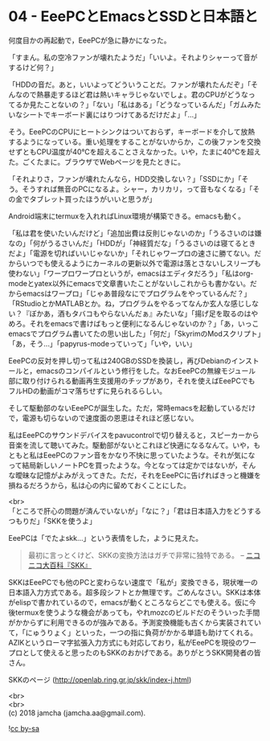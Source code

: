 #+OPTIONS: toc:nil
#+OPTIONS: \n:t

* 04 - EeePCとEmacsとSSDと日本語と

  何度目かの再起動で，EeePCが急に静かになった。

  「すまん。私の空冷ファンが壊れたようだ」「いいよ。それよりシャーって音がするけど何？」

  「HDDの音だ。あと，いいよってどういうことだ。ファンが壊れたんだぞ」「そんなので熱暴走するほど君は熱いキャラじゃないでしょ。君のCPUがどうなってるか見たことないの？」「ない」「私はある」「どうなっているんだ」「ガムみたいなシートでキーボード裏にはりつけてあるだけだよ」「…」

  そう。EeePCのCPUにヒートシンクはついておらず，キーボードを介して放熱するようになっている。重い処理をすることがないからか，この後ファンを交換せずともCPU温度が40℃を超えることさえなかった。いや，たまに40℃を超えた。ごくたまに。ブラウザでWebページを見たときに。

  「それよりさ，ファンが壊れたんなら，HDD交換しない？」「SSDにか」「そう。そうすれば無音のPCになるよ。シャー，カリカリ，って音もなくなる」「その金でタブレット買ったほうがいいと思うが」

  Android端末にtermuxを入れればLinux環境が構築できる。emacsも動く。

  「私は君を使いたいんだけど」「追加出費は反則じゃないのか」「うるさいのは嫌なの」「何がうるさいんだ」「HDDが」「神経質だな」「うるさいのは寝てるときだよ」「電源を切ればいいじゃないか」「それじゃワープロの速さに勝てない。だからいつでも使えるようにカーネルの更新以外で電源は落とさないしスリープも使わない」「ワープロワープロというが，emacsはエディタだろう」「私はorg-modeとyatex以外にemacsで文章書いたことがないしこれからも書かない。だからemacsはワープロ」「じゃあ普段なにでプログラムをやっているんだ？」「RStudioとかMATLABとか。ね，プログラムをやるってなんか玄人な感じしない？『ぼかあ，酒もタバコもやらないんだぁ』みたいな」「揚げ足を取るのはやめろ。それをemacsで書けばもっと便利になるんじゃないのか？」「あ，いっこemacsでプログラム書いてたの思い出した」「何だ」「SkyrimのModスクリプト」「あ，そう…」「papyrus-modeっていって」「いや，いい」

  EeePCの反対を押し切って私は240GBのSSDを換装し，再びDebianのインストールと，emacsのコンパイルという修行をした。なおEeePCの無線モジュール部に取り付けられる動画再生支援用のチップがあり，それを使えばEeePCでもフルHDの動画がコマ落ちせずに見られるらしい。

  そして駆動部のないEeePCが誕生した。ただ，常時emacsを起動しているだけで，電源も切らないので速度面の恩恵はそれほど感じない。

  私はEeePCのサウンドデバイスをpavucontrolで切り替えると，スピーカーから音楽を流して聴いてみた。駆動部がないとこれほど快適になるなんて。いや，もともと私はEeePCのファン音をかなり不快に思っていたような。それが気になって結局新しいノートPCを買ったような。今となっては定かではないが，そんな曖昧な記憶がよみがえってきた。ただ，それをEeePCに告げればきっと機嫌を損ねるだろうから，私は心の内に留めておくことにした。

  <br>
  「ところで肝心の問題が済んでいないが」「なに？」「君は日本語入力をどうするつもりだ」「SKKを使うよ」

  EeePCは「でたよskk…」という表情をした，ように見えた。

  #+BEGIN_QUOTE
  最初に言っとくけど、SKKの変換方法はガチで非常に独特である。 -- [[http://dic.nicovideo.jp/a/skk][ニコニコ大百科『SKK』]]
  #+END_QUOTE

  SKKはEeePCでも他のPCと変わらない速度で「私が」変換できる，現状唯一の日本語入力方式である。超多段シフトとか無理です。ごめんなさい。SKKは本体がelispで書かれているので，emacsが動くところならどこでも使える。仮に今後termuxを使うような機会があっても，やれmozcのビルドだのそういった手間がかからずに利用できるのが強みである。予測変換機能も古くから実装されていて，「にゅうりょく」といった，一つの指に負荷がかかる単語も助けてくれる。AZIKというローマ字拡張入力方式にも対応しており，私がEeePCを現役のワープロとして使えると思ったのもSKKのおかげである。ありがとうSKK開発者の皆さん。

  SKKのページ (http://openlab.ring.gr.jp/skk/index-j.html)

  <br>
  <br>
  (c) 2018 jamcha (jamcha.aa@gmail.com).

  ![[http://i.creativecommons.org/l/by-sa/4.0/88x31.png][cc by-sa]]
